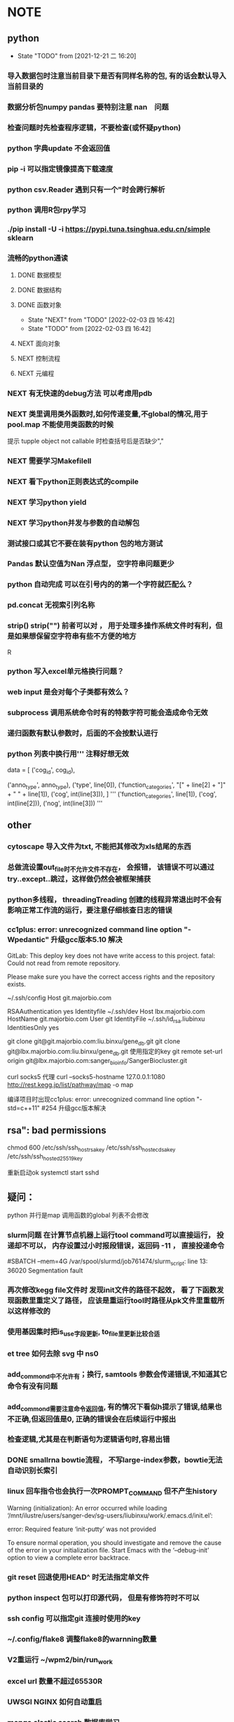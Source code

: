 * NOTE
** python
   - State "TODO"       from              [2021-12-21 二 16:20]
*** 导入数据包时注意当前目录下是否有同样名称的包, 有的话会默认导入当前目录的
*** 数据分析包numpy pandas 要特别注意 nan　问题
*** 检查问题时先检查程序逻辑，不要检查(或怀疑python)
*** python 字典update 不会返回值
*** pip -i 可以指定镜像提高下载速度
*** python csv.Reader 遇到只有一个"时会跨行解析
*** python 调用R包rpy学习
*** ./pip install -U -i https://pypi.tuna.tsinghua.edu.cn/simple sklearn
*** 流畅的python通读
**** DONE 数据模型
     CLOSED: [2018-05-06 日 22:22]
     :LOGBOOK:
     - State "DONE"       from "NEXT"       [2018-05-06 日 22:22]
     :END:
**** DONE 数据结构\列表\字典\文本
     CLOSED: [2019-08-12 Mon 09:36] SCHEDULED: <2018-05-11 五>
     :LOGBOOK:  
     - State "DONE"       from "NEXT"       [2019-08-12 Mon 09:36]
     :END:      
**** DONE 函数对象
     SCHEDULED: <2019-11-30 Sat>
     - State "NEXT"       from "TODO"       [2022-02-03 四 16:42]
     - State "TODO"       from              [2022-02-03 四 16:42]
     :LOGBOOK:  
     - State "NEXT"       from "DONE"       [2020-01-13 Mon 08:59]
     - State "DONE"       from "PROJECT"    [2020-01-13 Mon 08:59]
     - State "PROJECT"    from "DONE"       [2020-01-13 Mon 08:59]
     - State "DONE"       from "PROJECT"    [2020-01-13 Mon 08:59]
     - State "PROJECT"    from "DONE"       [2020-01-13 Mon 08:58]
     - State "DONE"       from "PROJECT"    [2020-01-13 Mon 08:58]
     - State "PROJECT"    from "DONE"       [2020-01-13 Mon 08:58]
     - State "DONE"       from "NEXT"       [2020-01-13 Mon 08:58]
     :END:      
**** NEXT 面向对象
**** NEXT 控制流程
**** NEXT 元编程
     
*** NEXT 有无快速的debug方法 可以考虑用pdb
*** NEXT 类里调用类外函数时,如何传递变量,不global的情况,用于pool.map 不能使用类函数的时候
 提示 tupple object not callable 时检查括号后是否缺少","
*** NEXT 需要学习Makefilell
*** NEXT 看下python正则表达式的compile
*** NEXT 学习python yield
*** NEXT 学习python并发与参数的自动解包
*** 测试接口或其它不要在装有python 包的地方测试
*** Pandas 默认空值为Nan 浮点型， 空字符串问题更少
*** python 自动完成 可以在引号内的的第一个字符就匹配么？
*** pd.concat 无视索引列名称

*** strip() strip("\n") 前者可以对\r \n \s \t多种有效， 用于处理多操作系统文件时有利，但是如果想保留空字符串有些不方便的地方
 R
*** python 写入excel单元格换行问题？ 
*** web input 是会对每个子类都有效么？
*** subprocess 调用系统命令时有的特数字符可能会造成命令无效
*** 递归函数有默认参数时，后面的不会按默认进行
*** python 列表中换行用''' 注释好想无效
                 data = [
                     ('cog_id', cog_id),
                     # ('seq_type', seq_type),
                     ('anno_type', anno_type),
                     ('type', line[0]),
                     ('function_categories', "[" + line[2] + "]" + " " + line[1]),
                     ('cog', int(line[3])),
                 ]
                 '''
                     ('function_categories', line[1]),
                     ('cog', int(line[2])),
                     ('nog', int(line[3]))
                 '''
** other
*** cytoscape 导入文件为txt, 不能把其修改为xls结尾的东西
*** 总做流设置out_file时不允许文件不存在， 会报错， 该错误不可以通过try..except..跳过，这样做仍然会被框架捕获
*** python多线程， threadingTreading 创建的线程异常退出时不会有影响正常工作流的运行，要注意仔细核查日志的错误
*** cc1plus: error: unrecognized command line option "-Wpedantic" 升级gcc版本5.10 解决

 GitLab: This deploy key does not have write access to this project.
 fatal: Could not read from remote repository.

 Please make sure you have the correct access rights
 and the repository exists.

  ~/.ssh/config
 Host git.majorbio.com
 # user git
 # hostname git.majorbio.com
 # port 22
 RSAAuthentication yes
 Identityfile ~/.ssh/dev
 Host lbx.majorbio.com
     HostName git.majorbio.com
     User git
     IdentityFile ~/.ssh/id_rsa.liubinxu
     IdentitiesOnly yes

git clone git@git.majorbio.com:liu.binxu/gene_db.git
git clone git@lbx.majorbio.com:liu.binxu/gene_db.git  使用指定的key
 git remote set-url origin git@lbx.majorbio.com:sanger_bioinfo/SangerBiocluster.git

 curl socks5 代理
 curl --socks5-hostname 127.0.0.1:1080 http://rest.kegg.jp/list/pathway/map -o map

 编译项目时出现cc1plus: error: unrecognized command line option "-std=c++11" #254
 升级gcc版本解决

** rsa": bad permissions
   chmod 600 /etc/ssh/ssh_host_rsa_key /etc/ssh/ssh_host_ecdsa_key /etc/ssh/ssh_host_ed25519_key

重新启动ok systemctl start sshd


** 疑问：
 python 并行是map 调用函数的global 列表不会修改
*** slurm问题 在计算节点机器上运行tool command可以直接运行， 投递却不可以， 内存设置过小时报段错误，返回码 -11 ， 直接投递命令
 #SBATCH --mem=4G
 /var/spool/slurmd/job761474/slurm_script: line 13: 36020 Segmentation fault
*** 再次修改kegg file文件时 发现init文件的路径不起效， 看了下函数发现函数里重定义了路径， 应该是重运行tool时路径从pk文件里重载所以这样修改的
*** 使用基因集时把is_use字段更新, to_file里更新比较合适
*** et tree 如何去除 svg 中 ns0
*** add_commond中不允许有；换行, samtools 参数会传递错误,不知道其它命令有没有问题
*** add_commond需要注意命令返回值, 有的情况下看似h提示了错误,结果也不正确,但返回值是0, 正确的错误会在后续运行中报出
*** 检查逻辑,尤其是在判断语句为逻辑语句时,容易出错
*** DONE smallrna bowtie流程， 不写large-index参数，bowtie无法自动识别长索引
    CLOSED: [2019-05-24 Fri 17:23]
    :LOGBOOK:
    - State "DONE"       from "NEXT"       [2019-05-24 Fri 17:23]
    :END:
*** linux 回车指令也会执行一次PROMPT_COMMAND 但不产生history
 Warning (initialization): An error occurred while loading ‘/mnt/ilustre/users/sanger-dev/sg-users/liubinxu/work/.emacs.d/init.el’:

 error: Required feature ‘init-putty’ was not provided

 To ensure normal operation, you should investigate and remove the
 cause of the error in your initialization file.  Start Emacs with
 the ‘--debug-init’ option to view a complete error backtrace.
*** git reset 回退使用HEAD^ 时无法指定单文件
*** python inspect 包可以打印源代码， 但是有修饰符时不可以
*** ssh config 可以指定git 连接时使用的key
*** ~/.config/flake8 调整flake8的warnning数量
*** V2重运行 ~/wpm2/bin/run_work
*** excel url 数量不超过65530R
*** UWSGI NGINX 如何自动重启
*** mongo elastic search 数据库学习
**** NEXT 迁移命令行记录过来 
**** mongo 查询方法研究 聚合查询
**** elasticsearch head 概念是什么？ _routing和_parent 内置变量的含义 
     GET 后跟 json 也会插入GET sg_dev_cmds/cmds/2?version=4
     {"aa": "dss"}
     API还可以检查 document 是否使用 HEAD
     termvectors 必须fields GET sg_dev_cmds/cmds/103/_termvectors?fields=cmds
     分词 simple 有下划线http://localhost:9200/_analyze?analyzer=standard&pretty=true&text=test测试 缺少数字
     换成编码 https://stackoverflow.com/questions/15501517/elasticsearch-char-filter-replace-any-character-with-whitespace
     或者模式分词 https://www.elastic.co/guide/en/elasticsearch/reference/current/analysis-pattern-tokenizer.html
     https://www.elastic.co/guide/en/elasticsearch/reference/5.6/analysis-edgengram-tokenizer.html
  
  可以通过新设analyzer 实现 https://www.elastic.co/guide/en/elasticsearch/reference/5.6/configuring-analyzers.html

   PUT customer_test3
  {
    "settings": {
      "analysis": {
         "tokenizer": {
            "my_tokenizer": {
              "type": "pattern",
              "pattern": "[ _]"
            }
         },
        "analyzer": {
           "default": {
              "tokenizer": "my_tokenizer",
              "filter": ["lowercase"]
            }
        }
      }
    }, 
    "mappings": {
    
    }
  }
 scroll 搜索时返回的num是总体的num
 mongo数据提取时  clone.info info被识别为clone的属性，导致clone 的属性不能被插入, 使用以下命令查看自适应属性
 GET genedb_project/_mapping
             "clone" : {
               "properties" : {
                 "info" : {
                   "type" : "text",
                   "fields" : {
                     "keyword" : {
                       "type" : "keyword",
                       "ignore_above" : 256
                     }
                   }
                 }
               }
             },
*** s3 命令行程序 s3cmd
*** _type可以作为聚合的字段， 列表数据的字段也可以聚合
*** py bulk 给了type必须给id
*** "Result window is too large, from + size must be less than or equal to: [10000] but was [10010]. See the scroll api for a more efficient way to request large data sets. This limit can be set by changing the [index.max_result_window] index level setting."
*** _id 不可以有重复
** softinstall
*** cpan 安装时可能用到变量LIBRARY_PATH
 <<<<<<< HEAD
*** apache cgi LoadModule cgid_module modules/mod_cgid.so 如果开始就倒入， 会将所有文件都执行， script-cgi 指定文件类型无效，必须不倒入启动一次，再倒入启动一次 ScriptAlias修改为 Alias可以解决这个问题
*** NODE 安装时报以下问题 使用"yarn add -D webpack-cli" 命令行解决
  [1]
 [1] > mongo-express@1.0.0-alpha.4 build-dev /mnt/lustre/users/sanger-dev/sg-users/liubinxu/soft/mongo-express
 [1] > webpack --watch
 [1]
 [1] CLI for webpack must be installed.
 [1]   webpack-cli (https://github.com/webpack/webpack-cli)
 [1]
 [1] We will use "yarn" to install the CLI via "yarn add -D webpack-cli".
 [1] Do you want to install 'webpack-cli' (yes/no): [nodemon] 2.0.12
 [0] [nodemon] to restart at any time, enter `rs`
 [0] [nodemon] watching path(s): lib/**/*
 [0] [nodemon] watching extensions: js,mjs,json
 [0] [nodemon] starting `node app.js`
 [0] internal/modules/cjs/loader.js:883
 [0]   throw err;
 [0]   ^
 [0]
 [0] Error: Cannot find module 'express-fileupload'
 [0] Require stack:
 [0] - /mnt/lustre/users/sanger-dev/sg-users/liubinxu/soft/mongo-express/lib/middleware.js
 [0] - /mnt/lustre/users/sanger-dev/sg-users/liubinxu/soft/mongo-express/app.js
 [0]     at Function.Module._resolveFilename (internal/modules/cjs/loader.js:880:15)
 [0]     at Function.Module._load (internal/modules/cjs/loader.js:725:27)
 [0]     at Module.require (internal/modules/cjs/loader.js:952:19)
 [0]     at require (internal/modules/cjs/helpers.js:88:18)
 [0]     at Object.<anonymous> (/mnt/lustre/users/sanger-dev/sg-users/liubinxu/soft/mongo-express/lib/middleware.js:6:20)
 [0]     at Module._compile (internal/modules/cjs/loader.js:1063:30)
 [0]     at Object.Module._extensions..js (internal/modules/cjs/loader.js:1092:10)
 [0]     at Module.load (internal/modules/cjs/loader.js:928:32)
 [0]     at Function.Module._load (internal/modules/cjs/loader.js:769:14)
 [0]     at Module.require (internal/modules/cjs/loader.js:952:19) {
 [0]   code: 'MODULE_NOT_FOUND',
 [0]   requireStack: [
 [0]     '/mnt/lustre/users/sanger-dev/sg-users/liubinxu/soft/mongo-express/lib/middleware.js',
 [0]     '/mnt/lustre/users/sanger-dev/sg-users/liubinxu/soft/mongo-express/app.js'
 [0]   ]
 [0] }
 [0] [nodemon] app crashed - waiting for file changes before starting...
*** conda下无法安装uwsgi https://github.com/conda-forge/uwsgi-feedstock
*** uwsgi --reload uwsgi.pid 重启uwsgi
 =======
*** ./specs: 目录存在需要新建目录在目录下编译
*** PKG_CONFIG_PATH 必须export才有效
 [sanger-dev@login-0-9 pkgconfig]$ export PKG_CONFIG_PATH="/mnt/lustre/users/sanger-dev/app/library/share/pkgconfig"
 [sanger-dev@login-0-9 pkgconfig]$ pkg-config --exists xorg-sgml-doctools
 [sanger-dev@login-0-9 pkgconfig]$ pkg-config --libs "xorg-sgml-doctools"

 [sanger-dev@login-0-9 pkgconfig]$ pkg-config --libs "xorg-sgml-doctools >= 1.8"
*** export ACLOCAL_PATH=/usr/share/aclocal 自动编译缺少m4文件

 >>>>>>> 07dcdcfe173b1367ca91c4d482d019cb217249ac
*** linux安装dingding
** sanger 开发研究
*** 蛋白kegg图片错误，发现存在对象存储缓存问题，如果之前维护是修改了对象存储的硬链接，第二次使用该文件时跳过下载单文件已经不存在了 
*** 转录因子动物时不能添加表达量表格， meme文件中的id找不到表达量导致相关系数为0 pvalue为1
*** NEXT sanger file 文件对象事先loginfo
*** DONE 基因集的接口首先判断基因集是否为空
    CLOSED: [2020-04-27 Mon 10:22]
    :LOGBOOK:  
    - State "DONE"       from "NEXT"       [2020-04-27 Mon 10:22]
    :END:      
*** 接口传入参数到params ，逻辑修改会造成重运行出错  接口传入参数到options， 逻辑修改会造成运行出错
*** 开发规范整理：
    接口：
    工作流：
    module：
    tool：
*** wgcna 相关记录不用的字段删除， 树状图文件
*** NEXT 命令行调用tool

*** 多线程为何子线程不会终止 /mnt/ilustre/users/sanger-dev/workspace/20200525/TfPredict_tsg_37303_8774_7767/TfPredict2
*** mongo api 顺利导出数据到json格式
*** tools 不可以调用MultiTransfer 的包下载文件在下载后add_download 会自动跳出是为什么 没有正确的写end？ 
*** tsg 日志查看工具 log_wf_last 查看
*** 流程开发中的默认值应该如何设置
*** option 后自动加()
*** Single_workflow 不能运行workflow
*** none 不可以傳入字符串參數
*** UWSGI NGINX 学习， 常见错误排查 config.d 可以找到配置文件， 包含acess 和 error
*** AGENT 中如果add_upload_dir 重运行会出错， 内存错误跑了多次时？
*** 框架中的nr2GO 内存溢出被杀掉， 重新投递，如果没有被杀，则会被卡死, slurm 内存管理的问题？
    perl pool.map 的运行机制 最后一个线程总是切换， 内存增加然后被卡死 /mnt/lustre/users/sanger/workspace/20201027/Denovorna_majorbio_293734/AnnotMapdb/Nr2go15__1/nr2go_resource.txt
   
*** DONE 软件安装培训
    CLOSED: [2018-03-25 日 14:04]
    :LOGBOOK:
    - State "DONE"       from "NEXT"       [2018-03-25 日 14:04]
    :END:
*** DONE 表结构与导表函数培训
*** DONE 转录组组装分享
    CLOSED: [2019-08-30 Fri 11:29] SCHEDULED: <2019-08-21 Wed> DEADLINE: <2019-08-26 Mon>
    :LOGBOOK:  
    - State "DONE"       from "NEXT"       [2019-08-30 Fri 11:29]
    :END:      

*** DONE 新人培训ppt
    CLOSED: [2019-07-30 Tue 08:34]
    :LOGBOOK:  
    - State "DONE"       from "NEXT"       [2019-07-30 Tue 08:34]
    :END:      
*** CANCELLED 学习svg试图破解String
    CLOSED: [2020-04-28 Tue 12:40]
    :LOGBOOK:  
    - State "NEXT"       from "DONE"       [2020-04-28 Tue 12:40]
    - State "DONE"       from "PROJECT"    [2020-04-28 Tue 12:40]
    - State "PROJECT"    from "DONE"       [2020-04-28 Tue 12:40]
    - State "DONE"       from "NEXT"       [2020-04-28 Tue 12:40]
    :END:      
*** DONE 学习python xmlpackage
    CLOSED: [2018-02-22 四 20:48]
    :LOGBOOK:
    - State "DONE"       from "NEXT"       [2018-02-22 四 20:48]
    :END:
*** TODO 再看下对象存储配置时的name对应关系
 *
*** wpm服务流程时间过长造成status表无法更新
*** NEXT 查看工作流参数传递，参数类型如何强制转换
*** NEXT 为什么修改配置文件需要重启工作流
*** tryforgood 为什么和下载s3文件冲突
    
*** ellipse 置信区间有写入group的步骤如果同时运行多个可能造成 group读取时错
*** 框架存在进程由于阻塞tool被杀的情况？ 失联 又重运行 又失联？, 投递脚本被杀, 推测别的module阻塞主进程
*** 工作流不写  super(MitargetWorkflow, self).run() 一段时间后可能流程终止且不会报错
*** 动态库接口测试添加以下行
            contract_id='hsnlsr7847llciep42lupkfps8',
            dydb="1"

** 生信
*** 部分物种的注释使用masked基因组没有替换 bowtie2的索引， 112上的基因组和hisat2索引也未替换
*** 报错信息应该注意从前往后,有时颜色不显著
*** ssh socket错误,不影响scp传输文件

*** 原核转录组rockhopper 存在问题，在于输入参考的序列　index顺序, 调整顺序后可能运行出来
*** kegg　link问题可以尝试在后面同一个边框的Ｋ* 中筛除一部分(比如如果有多个就筛掉单个基因集注释的部分)，　不过也存在分线，如果筛掉的Ｋ*存在与其它边框就会出错

*** edgeR makeContrasts 输入为表达式时， 直接写可以不加contrast 参数， 否则必须加

** javascript vue html

*** npm view w3c-xmlhttprequest 查看package版本  git 不能使用https下载修改 json中的git+https 为git
** emacs

*** emacs补全提示框背景和前景都为黑色
*** DONE 解决ipython乱码的问题,新版貌似不太支持,删除了相关函数
    CLOSED: [2018-05-06 日 22:26]
    :LOGBOOK:
    - State "DONE"       from "NEXT"       [2018-05-06 日 22:26]
    :END:
*** DONE 查看putty下emacs为什么shift + 方向键无效
    CLOSED: [2020-01-07 Tue 15:10]
    :LOGBOOK:  
    - State "DONE"       from "NEXT"       [2020-01-07 Tue 15:10]
    :END:      

/mnt/ilustre/users/sanger-dev/workspace/20190522/LncRna_tsg_34266/remote_input/qc_dir
*** TODO 用yasnippet写python的模板
*** DONE 写三个file读写相关的
    CLOSED: [2018-05-06 日 22:28]
    :LOGBOOK:
    - State "DONE"       from "NEXT"       [2018-05-06 日 22:28]
    :END:
*** DONE 写log日志相关的
    CLOSED: [2018-05-11 五 21:17] SCHEDULED: <2018-05-11 五>
    :LOGBOOK:
    - State "DONE"       from "NEXT"       [2018-05-11 五 21:17]
    :END:
*** NEXT 写git文档相关的
*** CANCELLED emacs加载正确的python package变量以方便定位函数
    SCHEDULED: <2020-05-15 Fri>
    - State "NEXT"       from "TODO"       [2023-02-15 Wed 08:30]
    - State "TODO"       from              [2023-02-15 Wed 08:30]
    :LOGBOOK:  
    - State "NEXT"       from "DONE"       [2020-05-18 Mon 08:34]
    - State "DONE"       from "PROJECT"    [2020-05-18 Mon 08:34]
    - State "PROJECT"    from "DONE"       [2020-05-18 Mon 08:34]
    - State "DONE"       from "PROJECT"    [2020-05-18 Mon 08:34]
    - State "PROJECT"    from "DONE"       [2020-05-18 Mon 08:34]
    - State "DONE"       from "PROJECT"    [2020-05-18 Mon 08:34]
    - State "PROJECT"    from "DONE"       [2020-05-18 Mon 08:34]
    - State "DONE"       from "NEXT"       [2020-05-18 Mon 08:34]
    :END:      
*** NEXT emacs 生成工作日志方法
*** 脚本自动添加参数yasnipt  options
*** TODO 学习https://www.devalot.com/articles/2008/07/project-planning.html
*** DONE emacs 调用函数时如何提示函数参数
    CLOSED: [2020-06-02 Tue 13:12] SCHEDULED: <2020-06-03 Wed>
    :LOGBOOK:  
    - State "DONE"       from "NEXT"       [2020-06-02 Tue 13:12]
    :END:      

*** DONE flycheck mode 下一个错误
    CLOSED: [2021-01-02 六 09:17]
*** ?搜索变量定义位置
*** 如何在复杂的括号间跳转
*** 研究下spacemacs的配置
*** emacs linum 会使速度变慢
*** emacs flycheck检查python时为什么这么慢？有办法提高, 新版貌似可以
*** emacs python自动完成 未知类型时如何使用
*** DONE 学习ivy grep replace counsel-git-grep M-q 替换
    CLOSED: [2020-07-23 Thu 14:42] DEADLINE: <2020-07-23 Thu>
    :LOGBOOK:  
    - State "DONE"       from "NEXT"       [2020-07-23 Thu 14:42]
    :END:      
*** DONE EMACS C-= 快捷键无效, C-. 等几个快捷键无法捕获 如何设置？
    CLOSED: [2021-01-03 日 10:29]
*** 如何切换语法检查为 python2版
*** emacs 拼写检查有没有可能换行时添加， jedi自动补全慢, 系统任务多时慢， 使用自己电脑
*** anaconda mode python server下载有问题， easy_install 国内镜像,, 公司居然由于aspell 找不到字典影响了补全
*** 以下错误通常是由于时间触发了多次导致的
 Exception: 模块AnnotMergeid(annot_db_all_hsa_medical_test2.RefDbAnnotation.AnnotMergeid), start事件已经启动监听，绑定事件处理函数应该在启动事件前进行!
*** emacs python 错误提示， 不提示变量定义(原因 python 解释器  flychecker python  解释器为python3)
*** JEDI自动补全慢, 切换服务器补全失效？, 是否可以取消显示definition 的功能
*** emacs python 自动补全总是失效，重启可以解决， 原因不明

*** TODO emacs LSP mode学习
*** DONE emacs company 是否会有和 LSP complete 不兼容的现象， 目前python的补全任然靠anaconda 需要添加withc参数但是 顺序有问题
    CLOSED: [2021-01-03 日 10:36]
*** NEXT Emacs 自动提示错误 Warning (flycheck): Syntax checker python-pylint reported too many errors (801) and is disabled.
*** emacs wgrep研究
*** emacs which-key develop分支下回收非develop目录的影响
*** develop 分支go lsp mode无法自动完成
** vscode

*** TODO 学习下vim的快捷键
    - State "TODO"       from "NEXT"       [2021-01-03 日 13:41]
    - State "NEXT"       from "STARTED"    [2021-01-03 日 13:41]
    - State "STARTED"    from "NEXT"       [2021-01-03 日 13:41]
    - State "NEXT"       from "TODO"       [2021-01-03 日 13:39]
*** DONE vscode window 如何同步文件导linux sftp插件学习
    CLOSED: [2022-01-24 一 16:26] SCHEDULED: <2022-01-04 二>
    - State "NEXT"       from "TODO"       [2022-01-24 一 16:26]
    - State "TODO"       from "NEXT"       [2021-01-04 一 13:41] 
** git
   
*** GIT 合并 丢失文件问题和合并错误问题, 初步判断为git 合并toollab 0908日导致的， 但均为正常操作不知如何导致 操作间隔比较小有可能是文件没有修改过来, 分支还在update上
 2020-09-08 18:59:53:sanger-dev:/mnt/ilustre/users/sanger-dev/sg-users/liubinxu/work/SangerBiocluster/:git checkout master_20200819
 2020-09-08 19:00:06:sanger-dev:/mnt/ilustre/users/sanger-dev/sg-users/liubinxu/work/SangerBiocluster/:git merge tool_lab_rna
 2020-09-08 19:00:47:sanger-dev:/mnt/ilustre/users/sanger-dev/sg-users/liubinxu/work/SangerBiocluster/:emacs -nw -Q src/mbio/workflows/ref_rna_v2/refrna.py
 2020-09-08 19:00:56:sanger-dev:/mnt/ilustre/users/sanger-dev/sg-users/liubinxu/work/SangerBiocluster/:git checkout -- src/mbio/workflows/ref_rna_v2/refrna.py
 2020-09-08 19:01:15:sanger-dev:/mnt/ilustre/users/sanger-dev/sg-users/liubinxu/work/SangerBiocluster/:git commit -m "和并 tool_lab"
 2020-09-08 19:01:32:sanger-dev:/mnt/ilustre/users/sanger-dev/sg-users/liubinxu/work/SangerBiocluster/:git add src/mbio/workflows/ref_rna_v2/refrna.py
 2020-09-08 19:01:43:sanger-dev:/mnt/ilustre/users/sanger-dev/sg-users/liubinxu/work/SangerBiocluster/:git commit -m "和并 tool_lab"** 导表失败Failed to insert records into table sg_exp_detail as: batch op errors occurred
*** git add .出现尚未暂存以备提交的变更 有可能子路径中有仓库 ".git"

** go

   
*** TODO GO 指南windows安装不成功
    Couldn't find tour files: could not find go-tour content; check $GOROOT and $GOPATH
    https://learnku.com/go/wikis/38166


*** go学习示例s3上传 https://github.com/larrabee/s3sync/tree/master/cli

** linux
*** 同步脚本根据git仓库的路径判断文件传递地址
*** DONE emacs自动调用脚本同步修改识别 .git文件为根目录, 用Sanger_biocluster解决
    CLOSED: [2020-05-07 Thu 11:25] SCHEDULED: <2020-05-06 Wed>
    :LOGBOOK:  
    - State "DONE"       from "NEXT"       [2020-05-07 Thu 11:25]
    :END:      
*** 写git 自动填充脚本

*** linux 命令行快捷键

*** 模仿xtract 写json tract 
*** linux screen C-a 快捷键与linux 冲突, 修改screenrc解决
*** linux screen less 显示文件错误，环境没有问题  bash init-file 导致的能加载环境变量但是可能已经到了screen里面
*** crontab 学习
*** peco 配置文件
**** DONE 强化less , find 速度太慢
     CLOSED: [2020-07-23 Thu 15:15] SCHEDULED: <2020-07-23 Thu>
     :LOGBOOK:  
     - State "DONE"       from "NEXT"       [2020-07-23 Thu 15:15]
     :END:      
*** NEXT windowsputy终端可以直接导剪切板么
*** DONE 学习xclip xsel 剪贴板， crontab 定时任务, crontab 在unbuntu notify-send无效？
    CLOSED: [2021-12-21 二 16:12] SCHEDULED: <2021-01-28 四>
    - State "OTHERS"     from "WAIT"       [2021-12-21 二 16:11]
    - State "STARTED"    from "NEXT"       [2021-12-21 二 13:11]
    crontab 无效，sh 没有用绝对路径？
    xsel X 在 putty 加载 bash init 后无效, ssh 到别的节点又无效
    修改display 变量 No Access Control 的勾勾一定要勾 http://www.uuc.me/1211.html
*** TODO 同步文件到ＶＰＳ
*** sg_complete 自动补全命令完善
**** DONE 线上配置文件生成
     CLOSED: [2020-05-13 Wed 18:17] SCHEDULED: <2020-05-07 Thu>
     :LOGBOOK:  
     - State "DONE"       from "NEXT"       [2020-05-13 Wed 18:17]
     :END:      
**** 字段添加 user, ip等没有记录
**** 考虑使用c写套接字链接



**** 命令行记录 引号会换行

**** 自己安装的python 比系统自带的慢
**** 自动记录可以记录 * 么？
**** 错误记录如LS-RTL    以及误输入的中文也会记录
**** peco C-f C-e快捷键无效
**** NEXT 一键去想去的工作流目录 能不能自动存入一些目录
**** 引号中的引号转义字符会自动去掉, shell识别后传递到python的, linux read -r参数可以解决
**** 为什么随着时间推移占用cpu会增加
**** 网络传输只能传输一部分
*** slurm 投递的任务没有部分环境变量 如 HOME
{'TMP': '/mnt/ilustre/users/sanger-dev/workspace/tmp'
 'HOSTNAME': 's-1-12'
 'SLURM_NTASKS': '1'
 'SLURM_SUBMIT_DIR': '/'
 'SLURM_NODEID': '0'
 'SLURM_JOBID': '3296688'
 'ENVIRONMENT': 'BATCH'
 'SLURM_TOPOLOGY_ADDR_PATTERN': 'node'
 'SLURM_JOB_ACCOUNT': 'local'
 'PATH': '/mnt/ilustre/users/sanger-dev/app/gcc/5.1.0/bin:/mnt/ilustre/users/sanger-dev/app/bioinfo/itraq_and_tmt/libsvm-3.22/:/mnt/ilustre/users/sanger-dev/app/bioinfo/itraq_and_tmt/blast-2.2.23/bin/:/mnt/ilustre/users/sanger-dev/app/program/Python/bin:/sbin:/usr/sbin:/bin:/usr/bin'
 'SLURM_CPUS_PER_TASK': '20'
 'LD_LIBRARY_PATH': '/mnt/ilustre/users/sanger-dev/app/gcc/5.1.0/lib64:/mnt/ilustre/users/sanger-dev/app/library/lib:/mnt/ilustre/users/sanger-dev/app/library/lib64:/mnt/ilustre/users/sanger-dev/app/program/Python/lib:'
 'SLURM_JOB_NODELIST': 's-1-12'
 'SLURM_JOB_USER': 'sanger-dev'
 'LANG': 'en_US.UTF-8'
 'TERM': 'dumb'
 'SLURM_LOCALID': '0'
 'TEMP': '/mnt/ilustre/users/sanger-dev/workspace/tmp'
 'SLURM_TASK_PID': '37654'
 'SHLVL': '5'
 'SLURM_JOB_QOS': 'Added as default'
 'SLURM_JOB_UID': '1001'
 'SLURM_NODELIST': 's-1-12'
 'SLURM_JOB_CPUS_PER_NODE': '20'
 'TMPDIR': '/mnt/ilustre/users/sanger-dev/workspace/tmp'
 'SLURM_PROCID': '0'
 'SLURM_TASKS_PER_NODE': '1'
 'SLURM_JOB_NUM_NODES': '1'
 'SLURM_SUBMIT_HOST': 'login-0-0.local'
 'SLURM_NPROCS': '1'
 'PYTHONPATH': '/mnt/ilustre/users/sanger-dev/biocluster/src:'
 'SLURM_CLUSTER_NAME': 'rocks-cluster'
 'SLURM_JOB_PARTITION': 'SANGER'
 'SLURM_JOB_ID': '3296688'
 'SLURM_NODE_ALIASES': '(null)'
 'SLURM_CPUS_ON_NODE': '20'
 'SLURM_MEM_PER_NODE': '20480'
 'SLURM_JOB_GID': '1000'
 '_': '/mnt/ilustre/users/sanger-dev/app/program/Python/bin/python'
 'SLURM_PRIO_PROCESS': '0'
 'SLURM_GTIDS': '0'
 'PYTHON_EGG_CACHE': '/mnt/ilustre/users/sanger-dev/biocluster/cache'
 'SLURM_NNODES': '1'
 'SLURM_JOB_NAME': 'Dia.ProteinAnnotation.Multiloc'
 'SLURM_TOPOLOGY_ADDR': 's-1-12'
 'PWD': '/mnt/ilustre/users/sanger-dev/workspace/20210108/Dia_tsg_249383/ProteinAnnotation/Multiloc'
 'SLURM_CHECKPOINT_IMAGE_DIR': '/var/spool/slurm.checkpoint'
 'SLURMD_NODENAME': 's-1-12'}
*** python 多线程抛出以下异常往往是线程函数的问题
    Traceback (most recent call last):
  File "/mnt/lustre/users/sanger-dev/wpm2/sanger_bioinfo/src/mbio/packages/ref_genome_db_medical/getid_common.py", line 95, in <module>
    tran2id = mapping_id(idmapping_db=idmapping)
  File "/mnt/lustre/users/sanger-dev/wpm2/sanger_bioinfo/src/mbio/packages/ref_genome_db_medical/getid_common.py", line 71, in mapping_id
    for a_acc2id in acc2ids:
  File "/mnt/lustre/users/sanger-dev/app/program/Python/lib/python2.7/site-packages/concurrent/futures/_base.py", line 641, in result_iterator
    yield fs.pop().result()
  File "/mnt/lustre/users/sanger-dev/app/program/Python/lib/python2.7/site-packages/concurrent/futures/_base.py", line 455, in result
    return self.__get_result()
  File "/mnt/lustre/users/sanger-dev/app/program/Python/lib/python2.7/site-packages/concurrent/futures/_base.py", line 414, in __get_result



